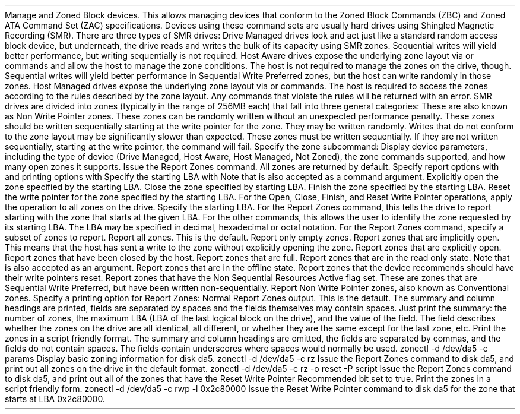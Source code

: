 .\"
.\" Copyright (c) 2015 Spectra Logic Corporation
.\" All rights reserved.
.\"
.\" Redistribution and use in source and binary forms, with or without
.\" modification, are permitted provided that the following conditions
.\" are met:
.\" 1. Redistributions of source code must retain the above copyright
.\"    notice, this list of conditions, and the following disclaimer,
.\"    without modification.
.\" 2. Redistributions in binary form must reproduce at minimum a disclaimer
.\"    substantially similar to the "NO WARRANTY" disclaimer below
.\"    ("Disclaimer") and any redistribution must be conditioned upon
.\"    including a substantially similar Disclaimer requirement for further
.\"    binary redistribution.
.\"
.\" NO WARRANTY
.\" THIS SOFTWARE IS PROVIDED BY THE COPYRIGHT HOLDERS AND CONTRIBUTORS
.\" "AS IS" AND ANY EXPRESS OR IMPLIED WARRANTIES, INCLUDING, BUT NOT
.\" LIMITED TO, THE IMPLIED WARRANTIES OF MERCHANTIBILITY AND FITNESS FOR
.\" A PARTICULAR PURPOSE ARE DISCLAIMED. IN NO EVENT SHALL THE COPYRIGHT
.\" HOLDERS OR CONTRIBUTORS BE LIABLE FOR SPECIAL, EXEMPLARY, OR CONSEQUENTIAL
.\" DAMAGES (INCLUDING, BUT NOT LIMITED TO, PROCUREMENT OF SUBSTITUTE GOODS
.\" OR SERVICES; LOSS OF USE, DATA, OR PROFITS; OR BUSINESS INTERRUPTION)
.\" HOWEVER CAUSED AND ON ANY THEORY OF LIABILITY, WHETHER IN CONTRACT,
.\" STRICT LIABILITY, OR TORT (INCLUDING NEGLIGENCE OR OTHERWISE) ARISING
.\" IN ANY WAY OUT OF THE USE OF THIS SOFTWARE, EVEN IF ADVISED OF THE
.\" POSSIBILITY OF SUCH DAMAGES.
.\"
.\" Authors: Ken Merry           (Spectra Logic Corporation)
.\"
.\" $FreeBSD$
.\
.Dd May 18, 2016
.Dt ZONECTL 8
.Os
.Sh NAME
.Nm zonectl
.Nd Shingled Magnetic Recording Zone Control utility
.Sh SYNOPSIS
.Nm
.Aq Fl d Ar dev
.Aq Fl c Ar cmd
.Op Fl a
.Op Fl l Ar LBA
.Op Fl o Ar rep_opts
.Op Fl P Ar print_opts
.Sh DESCRIPTION
Manage
.Tn SCSI
and
.Tn ATA
Zoned Block devices.
This allows managing devices that conform to the
.Tn SCSI
Zoned Block Commands (ZBC) and
.Tn ATA
Zoned ATA Command Set (ZAC)
specifications.
Devices using these command sets are usually hard drives using Shingled
Magnetic Recording (SMR).
There are three types of SMR drives:
.Bl -tag -width 13n
.It Drive Managed
Drive Managed drives look and act just like a standard random access block
device, but underneath, the drive reads and writes the bulk of its capacity
using SMR zones.
Sequential writes will yield better performance, but writing sequentially
is not required.
.It Host Aware
Host Aware drives expose the underlying zone layout via
.Tn SCSI
or
.Tn ATA
commands and allow the host to manage the zone conditions.
The host is not required to manage the zones on the drive, though.
Sequential writes will yield better performance in Sequential Write
Preferred zones, but the host can write randomly in those zones.
.It Host Managed
Host Managed drives expose the underlying zone layout via
.Tn SCSI
or
.Tn ATA
commands.
The host is required to access the zones according to the rules described
by the zone layout.
Any commands that violate the rules will be returned with an error.
.El
.Pp
SMR drives are divided into zones (typically in the range of 256MB each)
that fall into three general categories:
.Bl -tag -width 20n
.It Conventional
These are also known as Non Write Pointer zones.
These zones can be randomly written without an unexpected performance penalty.
.It Sequential Preferred
These zones should be written sequentially starting at the write pointer
for the zone.
They may be written randomly.
Writes that do not conform to the zone layout may be significantly slower
than expected.
.It Sequential Required
These zones must be written sequentially.
If they are not written sequentially, starting at the write pointer, the
command will fail.
.El
.Pp
.Bl -tag -width 12n
.It Fl c Ar cmd
Specify the zone subcommand:
.Bl -tag -width 6n
.It params
Display device parameters, including the type of device (Drive Managed,
Host Aware, Host Managed, Not Zoned), the zone commands supported, and
how many open zones it supports.
.It rz
Issue the Report Zones command.
All zones are returned by default.
Specify report options with
.Fl o
and printing options with
.Fl P .
Specify the starting LBA with
.Fl l .
Note that
.Dq reportzones
is also accepted as a command argument.
.It open
Explicitly open the zone specified by the starting LBA.
.It close
Close the zone specified by starting LBA.
.It finish
Finish the zone specified by the starting LBA.
.It rwp
Reset the write pointer for the zone specified by the starting LBA.
.El
.It Fl a
For the Open, Close, Finish, and Reset Write Pointer operations, apply the
operation to all zones on the drive.
.It Fl l Ar lba
Specify the starting LBA.
For the Report Zones command, this tells the drive to report starting with
the zone that starts at the given LBA.
For the other commands, this allows the user to identify the zone requested
by its starting LBA.
The LBA may be specified in decimal, hexadecimal or octal notation.
.It Fl o Ar rep_opt
For the Report Zones command, specify a subset of zones to report.
.Bl -tag -width 8n
.It all
Report all zones.
This is the default.
.It emtpy
Report only empty zones.
.It imp_open
Report zones that are implicitly open.
This means that the host has sent a write to the zone without explicitly
opening the zone.
.It exp_open
Report zones that are explicitly open.
.It closed
Report zones that have been closed by the host.
.It full
Report zones that are full.
.It ro
Report zones that are in the read only state.
Note that
.Dq readonly
is also accepted as an argument.
.It offline
Report zones that are in the offline state.
.It reset
Report zones that the device recommends should have their write pointers reset.
.It nonseq
Report zones that have the Non Sequential Resources Active flag set.
These are zones that are Sequential Write Preferred, but have been written
non-sequentially.
.It nonwp
Report Non Write Pointer zones, also known as Conventional zones.
.El
.It Fl P Ar print_opt
Specify a printing option for Report Zones:
.Bl -tag -width 7n
.It normal
Normal Report Zones output.
This is the default.
The summary and column headings are printed, fields are separated by spaces
and the fields themselves may contain spaces.
.It summary
Just print the summary:  the number of zones, the maximum LBA (LBA of the
last logical block on the drive), and the value of the
.Dq same
field.
The
.Dq same
field describes whether the zones on the drive are all identical, all
different, or whether they are the same except for the last zone, etc.
.It script
Print the zones in a script friendly format.
The summary and column headings are omitted, the fields are separated by
commas, and the fields do not contain spaces.
The fields contain underscores where spaces would normally be used.
.El
.El
.Sh EXAMPLES
.Bd -literal -offset indent
zonectl -d /dev/da5 -c params
.Ed
.Pp
Display basic zoning information for disk da5.
.Pp
.Bd -literal -offset indent
zonectl -d /dev/da5 -c rz
.Ed
.Pp
Issue the Report Zones command to disk da5, and print out all
zones on the drive in the default format.
.Pp
.Bd -literal -offset indent
zonectl -d /dev/da5 -c rz -o reset -P script
.Ed
.Pp
Issue the Report Zones command to disk da5, and print out all
of the zones that have the Reset Write Pointer Recommended bit set to true.
Print the zones in a script friendly form.
.Pp
.Bd -literal -offset indent
zonectl -d /dev/da5 -c rwp -l 0x2c80000
.Ed
.Pp
Issue the Reset Write Pointer command to disk da5 for the zone
that starts at LBA 0x2c80000.
.Pp
.Bd -literal -offset indent
.Sh AUTHORS
.An Kenneth Merry Aq ken@FreeBSD.org
